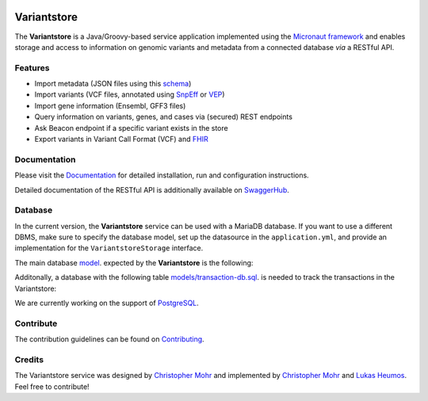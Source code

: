 
.. image:: https://travis-ci.com/qbicsoftware/oncostore-proto-project.svg
    :target: https://travis-ci.com/qbicsoftware/oncostore-proto-project
    :alt: Travis Build Status

.. image:: https://readthedocs.org/projects/oncostore-proto-project/badge/?version=latest
    :target: https://oncostore-proto-project.readthedocs.io/en/latest/?badge=latest
    :alt: Documentation Status

Variantstore
============
The **Variantstore** is a Java/Groovy-based service application implemented using the `Micronaut framework <https://micronaut.io>`_ and enables storage and access to information on genomic variants and metadata from a connected database *via* a RESTful API. 


Features
--------
- Import metadata (JSON files using this `schema <https://github.com/qbicsoftware/mtb-metadata-specs/blob/master/schemes/mtb/variants.metadata.schema.json>`_)
- Import variants (VCF files, annotated using `SnpEff <http://snpeff.sourceforge.net>`_ or `VEP <https://www.ensembl.org/info/docs/tools/vep/index.html>`_)
- Import gene information (Ensembl, GFF3 files)  
- Query information on variants, genes, and cases via (secured) REST endpoints
- Ask Beacon endpoint if a specific variant exists in the store
- Export variants in Variant Call Format (VCF) and `FHIR <https://www.hl7.org/fhir/>`_


Documentation
-------------
Please visit the `Documentation <https://oncostore-proto-project.readthedocs.io/en/latest/>`_ for detailed installation, run and configuration instructions.

Detailed documentation of the RESTful API is additionally available on `SwaggerHub <https://app.swaggerhub.com/apis/christopher-mohr/variantstore/0.6>`_.


Database
--------
In the current version, the **Variantstore** service can be used with a MariaDB database. If you want to use a different DBMS,
make sure to specify the database model, set up the datasource in the ``application.yml``, and provide an implementation for the ``VariantstoreStorage`` interface.

The main database `model <models/oncostore-model.sql>`_. expected by the **Variantstore** is the following:

.. image:: images/variantstore-model-diagram.png
    :alt: Variantstore model diagram

Additonally, a database with the following table `<models/transaction-db.sql>`_. is needed to track the transactions in the Variantstore:

.. image:: images/transaction-model-diagram.png
    :alt: Variantstore transaction model diagram

We are currently working on the support of `PostgreSQL <https://www.postgresql.org/>`_. 

Contribute
----------
The contribution guidelines can be found on `Contributing <https://oncostore-proto-project.readthedocs.io/en/latest/contributing.html>`_.


Credits
-------
The Variantstore service was designed by `Christopher Mohr <https://github.com/christopher-mohr>`_ and implemented by `Christopher Mohr <https://github.com/christopher-mohr>`_ and `Lukas Heumos <https://github.com/zethson>`_. Feel free to contribute!
